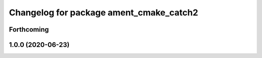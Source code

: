 ^^^^^^^^^^^^^^^^^^^^^^^^^^^^^^^^^^^^^^^^
Changelog for package ament_cmake_catch2
^^^^^^^^^^^^^^^^^^^^^^^^^^^^^^^^^^^^^^^^

Forthcoming
-----------

1.0.0 (2020-06-23)
------------------
